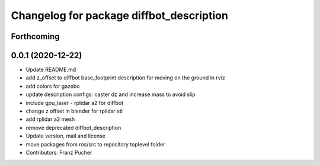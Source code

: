 ^^^^^^^^^^^^^^^^^^^^^^^^^^^^^^^^^^^^^^^^^
Changelog for package diffbot_description
^^^^^^^^^^^^^^^^^^^^^^^^^^^^^^^^^^^^^^^^^

Forthcoming
-----------

0.0.1 (2020-12-22)
------------------
* Update README.md
* add z_offset to diffbot base_footprint description for moving on the ground in rviz
* add colors for gazebo
* update description configs: caster dz and increase mass to avoid slip
* include gpu_laser - rplidar a2 for diffbot
* change z offset in blender for rplidar stl
* add rplidar a2 mesh
* remove deprecated diffbot_description
* Update version, mail and license
* move packages from ros/src to repository toplevel folder
* Contributors: Franz Pucher

